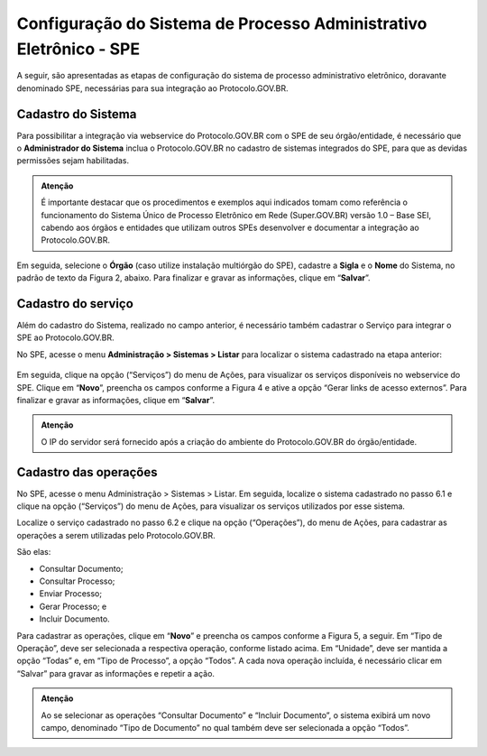 Configuração do Sistema de Processo Administrativo Eletrônico - SPE
===================================================================

A seguir, são apresentadas as etapas de configuração do sistema de processo administrativo eletrônico, doravante denominado SPE, necessárias para sua integração ao Protocolo.GOV.BR.

Cadastro do Sistema
-------------------

Para possibilitar a integração via webservice do Protocolo.GOV.BR com o SPE de seu órgão/entidade, é necessário que o **Administrador do Sistema** inclua o Protocolo.GOV.BR no cadastro de sistemas integrados do SPE, para que as devidas permissões sejam habilitadas. 


.. admonition:: Atenção

   É importante destacar que os procedimentos e exemplos aqui indicados tomam como referência o funcionamento do Sistema Único de Processo Eletrônico em Rede (Super.GOV.BR) versão 1.0 – Base SEI, cabendo aos órgãos e entidades que utilizam outros SPEs desenvolver e documentar a integração ao Protocolo.GOV.BR. 


.. figure:: _static/images/figura_1.png


Em seguida, selecione o **Órgão** (caso utilize instalação multiórgão do SPE), cadastre a **Sigla** e o **Nome** do Sistema, no padrão de texto da Figura 2, abaixo. Para finalizar e gravar as informações, clique em “**Salvar**”.
 

.. figure:: _static/images/figura_2.png


Cadastro do serviço
-------------------

Além do cadastro do Sistema, realizado no campo anterior, é necessário também cadastrar o Serviço para integrar o SPE ao Protocolo.GOV.BR.

No SPE, acesse o menu **Administração > Sistemas > Listar** para localizar o sistema cadastrado na etapa anterior: 
 

.. figure:: _static/images/figura_3.png


Em seguida, clique na opção |servicos| (“Serviços”) do menu de Ações, para visualizar os serviços disponíveis no webservice do SPE. Clique em “**Novo**”, preencha os campos conforme a Figura 4 e ative a opção “Gerar links de acesso externos”. Para finalizar e gravar as informações, clique em “**Salvar**”.

.. |servicos| image:: _static/images/icone_1.png
   :align: middle
   :width: 30

.. admonition:: Atenção

    O IP do servidor será fornecido após a criação do ambiente do Protocolo.GOV.BR do órgão/entidade.

.. figure:: _static/images/figura_4.png


Cadastro das operações
----------------------

No SPE, acesse o menu Administração > Sistemas > Listar. Em seguida, localize o sistema cadastrado no passo 6.1 e clique na opção |servicos| (“Serviços”) do menu de Ações, para visualizar os serviços utilizados por esse sistema.

Localize o serviço cadastrado no passo 6.2 e clique na opção |operacoes| (“Operações”), do menu de Ações, para cadastrar as operações a serem utilizadas pelo Protocolo.GOV.BR. 

.. |operacoes| image:: _static/images/icone_2.png
   :align: middle
   :width: 30

São elas:

* Consultar Documento;
* Consultar Processo;
* Enviar Processo; 
* Gerar Processo; e 
* Incluir Documento.

Para cadastrar as operações, clique em “**Novo**” e preencha os campos conforme a Figura 5, a seguir. Em “Tipo de Operação”, deve ser selecionada a respectiva operação, conforme listado acima. Em “Unidade”, deve ser mantida a opção “Todas” e, em “Tipo de Processo”, a opção “Todos”. A cada nova operação incluída, é necessário clicar em “Salvar” para gravar as informações e repetir a ação.

.. admonition:: Atenção

   Ao se selecionar as operações “Consultar Documento” e “Incluir Documento”, o sistema exibirá um novo campo, denominado “Tipo de Documento” no qual também deve ser selecionada a opção “Todos”.


.. figure:: _static/images/figura_5.png
